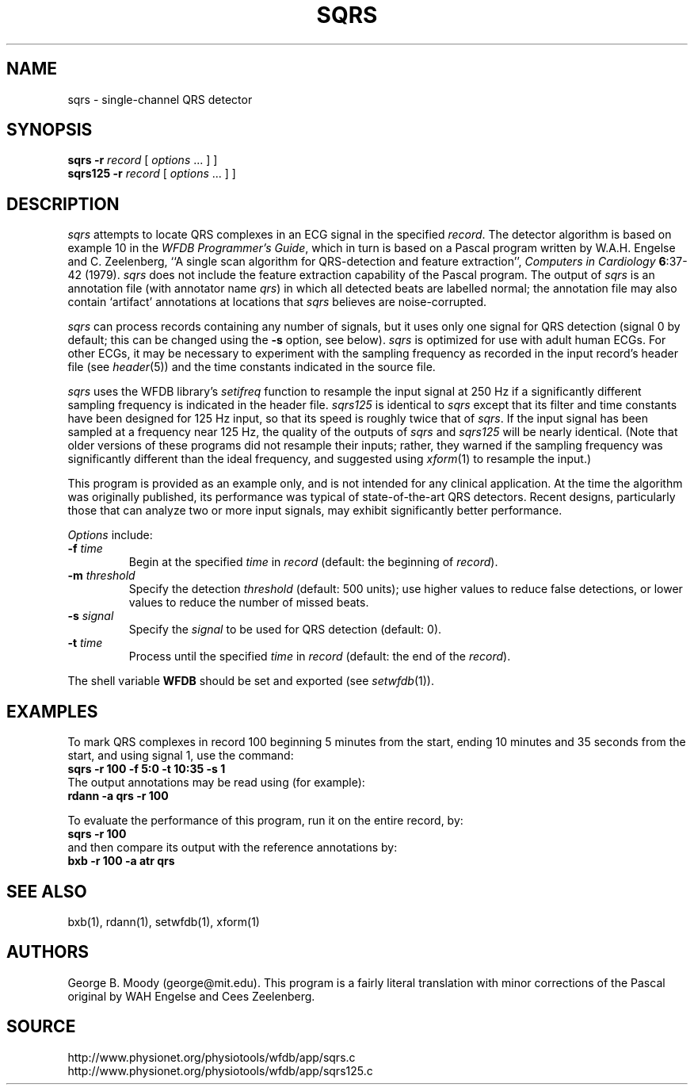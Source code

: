 .TH SQRS 1 "28 May 2002" "WFDB software 10.2" "WFDB applications"
.SH NAME
sqrs \- single-channel QRS detector
.SH SYNOPSIS
\fBsqrs -r \fIrecord\fR [ \fIoptions\fR ... ] ]
.br
\fBsqrs125 -r \fIrecord\fR [ \fIoptions\fR ... ] ]
.SH DESCRIPTION
.PP
\fIsqrs\fR attempts to locate QRS complexes in an ECG signal in the specified
\fIrecord\fR.  The detector algorithm is based on example 10 in the \fIWFDB
Programmer's Guide\fR, which in turn is based on a Pascal program
written by W.A.H. Engelse and C. Zeelenberg, ``A single scan algorithm for
QRS-detection and feature extraction'', \fIComputers in Cardiology\fB
6\fR:37-42 (1979).  \fIsqrs\fP does not include the feature extraction
capability of the Pascal program.  The output of \fIsqrs\fR is an annotation
file (with annotator name \fIqrs\fR) in which all detected beats are labelled
normal; the annotation file may also contain `artifact' annotations at
locations that \fIsqrs\fR believes are noise-corrupted.
.PP
\fIsqrs\fR can process records containing any number of signals, but
it uses only one signal for QRS detection (signal 0 by default; this
can be changed using the \fB-s\fR option, see below).  \fIsqrs\fR is
optimized for use with adult human ECGs.  For other ECGs, it may be
necessary to experiment with the sampling frequency as recorded in the
input record's header file (see \fIheader\fR(5)) and the time constants
indicated in the source file.
.PP
\fIsqrs\fR uses the WFDB library's \fIsetifreq\fR function to resample
the input signal at 250 Hz if a significantly different sampling frequency
is indicated in the header file.  \fIsqrs125\fR is identical to \fIsqrs\fR
except that its filter and time constants have been designed for 125 Hz
input, so that its speed is roughly twice that of \fIsqrs\fR.  If the input
signal has been sampled at a frequency near 125 Hz, the quality of the
outputs of \fIsqrs\fR and \fIsqrs125\fR will be nearly identical.  (Note
that older versions of these programs did not resample their inputs;  rather,
they warned if the sampling frequency was significantly different than the
ideal frequency, and suggested using \fIxform\fR(1) to resample the input.)
.PP
This program is provided as an example only, and is not intended for any
clinical application.  At the time the algorithm was originally published,
its performance was typical of state-of-the-art QRS detectors.  Recent designs,
particularly those that can analyze two or more input signals, may exhibit
significantly better performance.
.PP
\fIOptions\fR include:
.TP
\fB-f\fI time\fR
Begin at the specified \fItime\fR in \fIrecord\fR (default: the beginning of
\fIrecord\fR).
.TP
\fB-m\fI threshold\fR
Specify the detection \fIthreshold\fR (default: 500 units);  use higher values
to reduce false detections, or lower values to reduce the number of missed
beats.
.TP
\fB-s\fI signal\fR
Specify the \fIsignal\fR to be used for QRS detection (default: 0).
.TP
\fB-t\fI time\fR
Process until the specified \fItime\fR in \fIrecord\fR (default: the end of the
\fIrecord\fR).
.PP
The shell variable \fBWFDB\fR should be set and exported (see
\fIsetwfdb\fR(1)).
.SH EXAMPLES
.PP
To mark QRS complexes in record 100 beginning 5 minutes from the start, ending
10 minutes and 35 seconds from the start, and using signal 1, use the command:
.br
\fBsqrs -r 100 -f 5:0 -t 10:35 -s 1\fR
.br
The output annotations may be read using (for example):
.br
\fBrdann -a qrs -r 100\fR
.PP
To evaluate the performance of this program, run it on the entire record, by:
.br
\fBsqrs -r 100\fR
.br
and then compare its output with the reference annotations by:
.br
\fBbxb -r 100 -a atr qrs\fR
.SH SEE ALSO
bxb(1), rdann(1), setwfdb(1), xform(1)
.SH AUTHORS
George B. Moody (george@mit.edu).  This program is a fairly literal translation
with minor corrections of the Pascal original by WAH Engelse and Cees Zeelenberg.
.SH SOURCE
http://www.physionet.org/physiotools/wfdb/app/sqrs.c
.br
http://www.physionet.org/physiotools/wfdb/app/sqrs125.c
